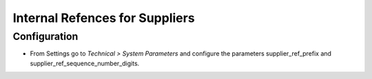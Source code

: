 ===============================
Internal Refences for Suppliers
===============================

Configuration
=============

- From Settings go to *Technical > System Parameters* and configure the parameters supplier_ref_prefix and supplier_ref_sequence_number_digits.
